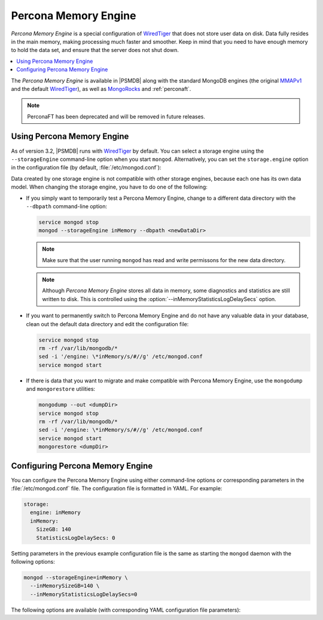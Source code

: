 .. _inmemory:

=====================
Percona Memory Engine
=====================

*Percona Memory Engine* is a special configuration of `WiredTiger`_
that does not store user data on disk.
Data fully resides in the main memory,
making processing much faster and smoother.
Keep in mind that you need to have enough memory to hold the data set,
and ensure that the server does not shut down.

.. contents::
  :local:
  :depth: 1

The *Percona Memory Engine* is available in |PSMDB|
along with the standard MongoDB engines
(the original `MMAPv1`_ and the default `WiredTiger`_),
as well as `MongoRocks`_ and :ref:`perconaft`.

.. note:: PerconaFT has been deprecated
   and will be removed in future releases.

Using Percona Memory Engine
===========================

As of version 3.2, |PSMDB| runs with `WiredTiger`_ by default.
You can select a storage engine
using the ``--storageEngine`` command-line option when you start ``mongod``.
Alternatively, you can set the ``storage.engine`` option
in the configuration file (by default, :file:`/etc/mongod.conf`):

Data created by one storage engine
is not compatible with other storage engines,
because each one has its own data model.
When changing the storage engine, you have to do one of the following:

* If you simply want to temporarily test a Percona Memory Engine,
  change to a different data directory with the ``--dbpath``
  command-line option:

  .. code-block:: bash

     service mongod stop
     mongod --storageEngine inMemory --dbpath <newDataDir>

  .. note:: Make sure that the user running ``mongod``
     has read and write permissons for the new data directory.

  .. note:: Although *Percona Memory Engine* stores all data in memory,
     some diagnostics and statistics are still written to disk.
     This is controlled using
     the :option:`--inMemoryStatisticsLogDelaySecs` option.

* If you want to permanently switch to Percona Memory Engine
  and do not have any valuable data in your database,
  clean out the default data directory and edit the configuration file:

  .. code-block:: bash

     service mongod stop
     rm -rf /var/lib/mongodb/*
     sed -i '/engine: \*inMemory/s/#//g' /etc/mongod.conf
     service mongod start

* If there is data that you want to migrate
  and make compatible with Percona Memory Engine,
  use the ``mongodump`` and ``mongorestore`` utilities:

  .. code-block:: bash

     mongodump --out <dumpDir>
     service mongod stop
     rm -rf /var/lib/mongodb/*
     sed -i '/engine: \*inMemory/s/#//g' /etc/mongod.conf
     service mongod start
     mongorestore <dumpDir>

.. _`MMAPv1`: https://docs.mongodb.org/manual/core/mmapv1/
.. _`WiredTiger`: https://docs.mongodb.org/manual/core/wiredtiger/
.. _`MongoRocks`: http://rocksdb.org

Configuring Percona Memory Engine
=================================

You can configure the Percona Memory Engine using either command-line options
or corresponding parameters in the :file:`/etc/mongod.conf` file.
The configuration file is formatted in YAML. For example:

.. code-block:: text

 storage:
   engine: inMemory
   inMemory:
     SizeGB: 140
     StatisticsLogDelaySecs: 0

Setting parameters in the previous example configuration file
is the same as starting the ``mongod`` daemon with the following options:

.. code-block:: bash

 mongod --storageEngine=inMemory \
   --inMemorySizeGB=140 \
   --inMemoryStatisticsLogDelaySecs=0

The following options are available
(with corresponding YAML configuration file parameters):

.. option:: --inMemorySizeGB

   :Config: ``storage.inMemory.SizeGB``
   :Default: 60% of total memory minus 1024 MB, but not less than 256 MB

   Specifies the maximum memory in gigabytes to use for data.

.. option:: --inMemoryStatisticsLogDelaySecs

   :Config: ``storage.inMemory.StatisticsLogDelaySecs``
   :Default: 0

   Specifies the number of seconds between writes to statistics log.
   If 0 is specified then statistics are not be logged.


